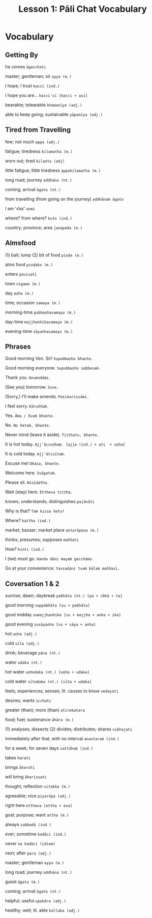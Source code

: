#+title: Lesson 1: Pāli Chat Vocabulary

* Vocabulary
** Getting By

he comes
~āgacchati~

master; gentleman; sir
~ayya (m.)~

I hope; I trust
~kacci (ind.)~

I hope you are...
~kacci'si [kacci + asi]~

bearable; tolearable
~khamanīya (adj.)~

able to keep going; sustainable
~yāpanīya (adj.)~

** Tired from Travelling

few; not much
~appa (adj.)~

fatigue; tiredness
~kilamatha (m.)~

worn out; tired
~kilanta (adj)~

little fatigue; little tiredness
~appakilamatha (m.)~

long road; journey
~addhāna (nt.)~

coming; arrival
~āgata (nt.)~

from travelling (from going on the journey)
~addhānaṁ āgato~

I am '√as'
~asmi~

where? from where?
~kuto (ind.)~

country; province; area
~janapada (m.)~

** Almsfood

(1) ball; lump (2) bit of food
~piṇḍa (m.)~

alms food
~piṇḍaka (m.)~

enters
~pavisati~

town
~nigama (m.)~

day
~aṇha (m.)~

time; occasion
~samaya (m.)~

morning-time
~pubbaṇhasamaya (m.)~

day-time
~majjhanhikasamaya (m.)~

evening-time
~sāyanhasamaya (m.)~

** Phrases

Good morning Ven. Sir!
~Supubbaṇho bhante.~

Good morning everyone.
~Supubbaṇho sabbesaṁ.~

Thank you.
~Anumodāmi.~

(See you) tomorrow.
~Suve.~

(Sorry,) I'll make amends.
~Paṭikarissāmi.~

I feel sorry.
~Kāruññaṁ.~

Yes.
~Āma / Evaṁ bhante.~

No.
~No hetaṁ, bhante.~

Never mind (leave it aside).
~Tiṭṭhatu, bhante.~

It is hot today.
~Ajj'āccuṇhaṃ. [ajja (ind.) + ati  + uṇha]~

It is cold today.
~Ajj'ātisītaṁ.~

Excuse me!
~Okāsa, bhante.~

Welcome here.
~Svāgataṁ.~

Please sit.
~Nisīdatha.~

Wait (stay) here.
~Ettheva tiṭṭha.~

knows; understands; distinguishes
~pajānāti~

Why is that?
~Taṁ kissa hetu?~

Where?
~kattha (ind.)~

market; bazaar; market place
~antarāpaṇa (m.)~

thinks; presumes; supposes
~maññati~

How?
~kinti (ind.)~

I (we) must go.
~Handa dāni mayaṁ gacchāma.~

Go at your convenience.
~Yassadāni tvaṁ kālaṁ maññasī.~

** Coversation 1 & 2

sunrise; dawn; daybreak
~pabhāta (nt.) [pa + √bhā + ta]~

good morning
~suppabhāta [su + pabhāta]~

good midday
~sumajjhanhika [su + majjha + anha + ika]~

good evening
~susāyanha [su + sāya + anha]~

hot
~uṇha (adj.)~

cold
~sīta (adj.)~

drink; beverage
~pāna (nt.)~

water
~udaka (nt.)~

hot water
~uṇhodaka (nt.) [uṇha + udaka]~

cold water
~sītodaka (nt.) [sīta + udaka]~

feels; experiences; senses; lit. causes to know
~vedayati~

desires; wants
~icchati~

greater (than); more (than)
~atirekatara~

food; fuel; sustenance
~āhāra (m.)~

(1) analyses; dissects
(2) divides; distributes; shares
~vibhajati~

immediately after that; with no interval
~anantaraṁ (ind.)~

for a week; for seven days
~sattāhaṁ (ind.)~

takes
~harati~

brings
~āharati~

will bring
~āharissati~

thought; reflection
~vitakka (m.)~

agreeable; nice
~piyarūpa (adj.)~

right here
~ettheva [ettha + eva]~

goal; purpose; want
~attha (m.)~

always
~sabbadā (ind.)~

ever; sometime
~kadāci (ind.)~

never
~na kadāci (idiom)~

next; after
~para (adj.)~

master; gentleman
~ayya (m.)~

long road; journey
~addhāna (nt.)~

guest
~āgata (m.)~

coming; arrival
~āgata (nt.)~

helpful; useful
~upakāra (adj.)~

healthy; well; lit. able
~kallaka (adj.)~
